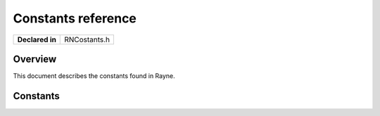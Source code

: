 .. _rnconstants.rst:

*******************
Constants reference
*******************

.. namespace:: RN

+-----------------+--------------+
| **Declared in** | RNCostants.h |
+-----------------+--------------+

Overview
========

This document describes the constants found in Rayne.

Constants
=========

.. member:: static const float k::Pi
	
	Holds the value of pi.

.. member:: static const float k::Pi_2

	Holds the value of pi divided by 2.

.. member:: static const float k::Pi_4
	
	Holds the value of pi divided by 4

.. member:: static const float k::E
	
	Holds the base of natural logarithms.

.. member:: static const float k::Log2E

	Holds the base-2 logarithm of e

.. member:: static const float k::Log10E

	Holds the base-10 logarithm of e

.. member:: static const float k::Sqrt2

	Holds the positive square root of 2

.. member:: static const float k::Sqrt1_2

	Holds the positive square root of 1/2

.. member:: static const float k::EpsilonFloat

	Holds the smallest positive number such that :code:`1.0f + k::EpsilonFloat != 1.0f`. Should be used to compare floating
	point variables with each other (eg: :code:`Math::FastAbs(a - b) < k::EpsilonFloat`)

.. member:: static const size_t k::NotFound

	Symbolic index to signal that something couldn't be found. For example, the :cpp:class:`Array` class returns
	this value for operations such as :cpp:func:`Array::IndexOfObject` when it can't find the given object.

.. c:macro:: kRNNotFound
	
	Shorthand for :cpp:member:`k::NotFound`
